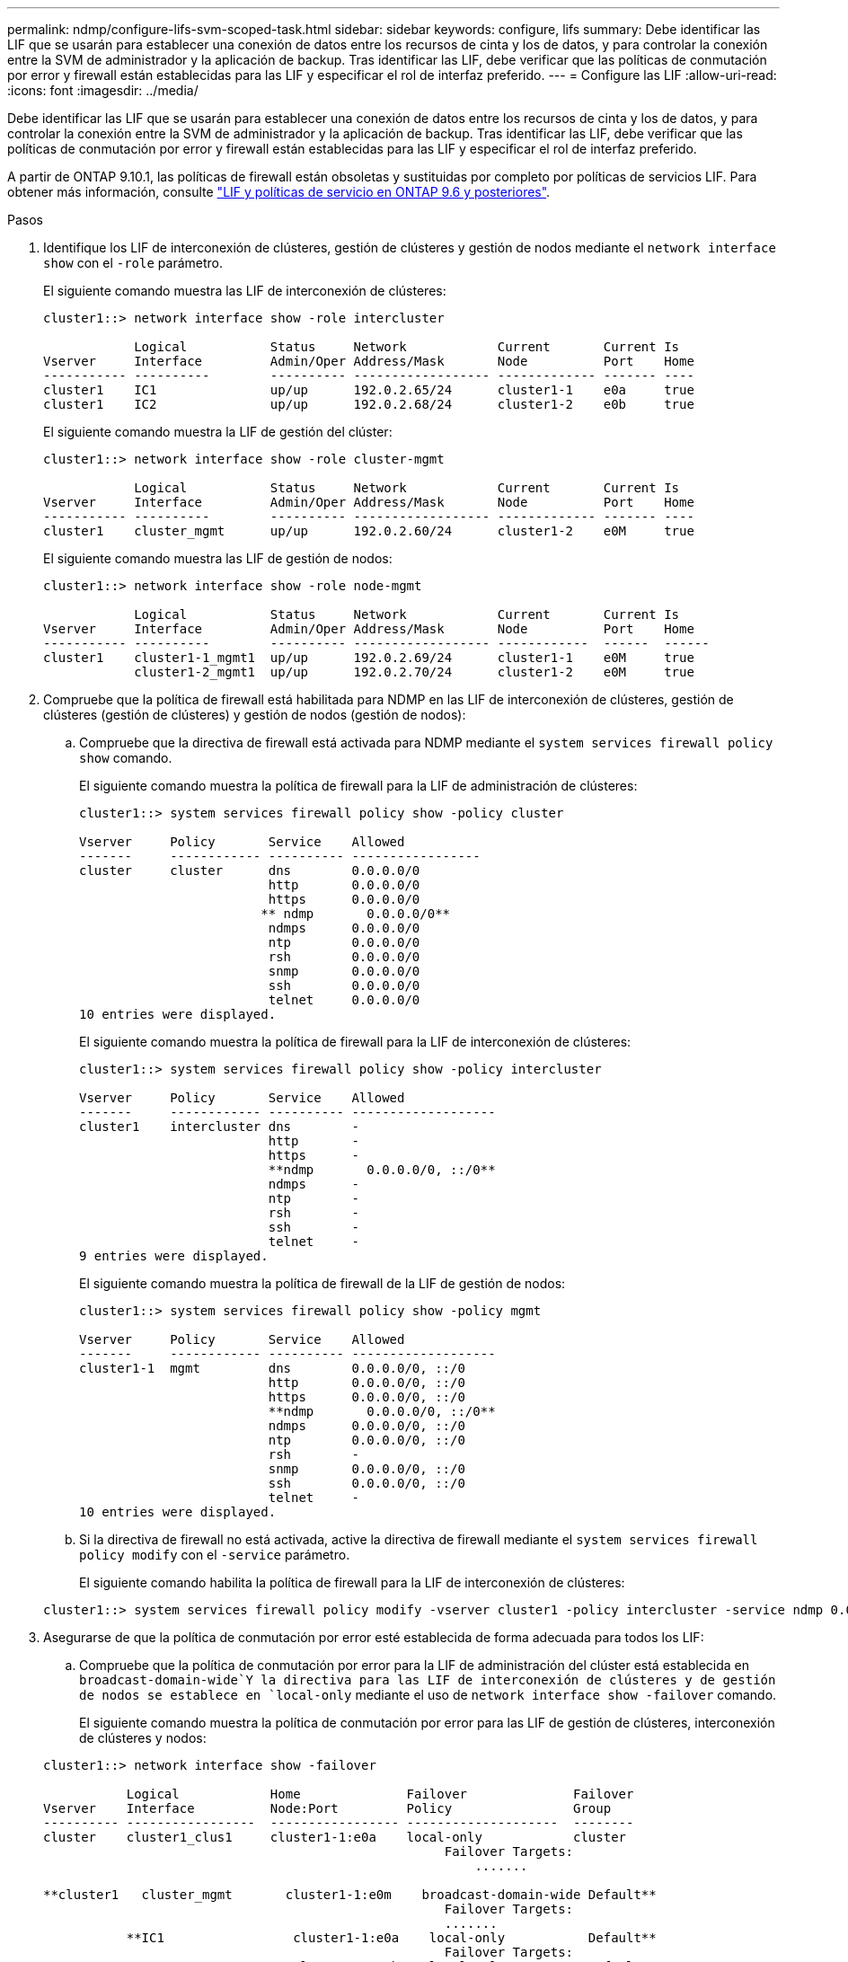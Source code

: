 ---
permalink: ndmp/configure-lifs-svm-scoped-task.html 
sidebar: sidebar 
keywords: configure, lifs 
summary: Debe identificar las LIF que se usarán para establecer una conexión de datos entre los recursos de cinta y los de datos, y para controlar la conexión entre la SVM de administrador y la aplicación de backup. Tras identificar las LIF, debe verificar que las políticas de conmutación por error y firewall están establecidas para las LIF y especificar el rol de interfaz preferido. 
---
= Configure las LIF
:allow-uri-read: 
:icons: font
:imagesdir: ../media/


[role="lead"]
Debe identificar las LIF que se usarán para establecer una conexión de datos entre los recursos de cinta y los de datos, y para controlar la conexión entre la SVM de administrador y la aplicación de backup. Tras identificar las LIF, debe verificar que las políticas de conmutación por error y firewall están establecidas para las LIF y especificar el rol de interfaz preferido.

A partir de ONTAP 9.10.1, las políticas de firewall están obsoletas y sustituidas por completo por políticas de servicios LIF. Para obtener más información, consulte link:../networking/lifs_and_service_policies96.html["LIF y políticas de servicio en ONTAP 9.6 y posteriores"].

.Pasos
. Identifique los LIF de interconexión de clústeres, gestión de clústeres y gestión de nodos mediante el `network interface show` con el `-role` parámetro.
+
El siguiente comando muestra las LIF de interconexión de clústeres:

+
[listing]
----
cluster1::> network interface show -role intercluster

            Logical           Status     Network            Current       Current Is
Vserver     Interface         Admin/Oper Address/Mask       Node          Port    Home
----------- ----------        ---------- ------------------ ------------- ------- ----
cluster1    IC1               up/up      192.0.2.65/24      cluster1-1    e0a     true
cluster1    IC2               up/up      192.0.2.68/24      cluster1-2    e0b     true
----
+
El siguiente comando muestra la LIF de gestión del clúster:

+
[listing]
----
cluster1::> network interface show -role cluster-mgmt

            Logical           Status     Network            Current       Current Is
Vserver     Interface         Admin/Oper Address/Mask       Node          Port    Home
----------- ----------        ---------- ------------------ ------------- ------- ----
cluster1    cluster_mgmt      up/up      192.0.2.60/24      cluster1-2    e0M     true
----
+
El siguiente comando muestra las LIF de gestión de nodos:

+
[listing]
----
cluster1::> network interface show -role node-mgmt

            Logical           Status     Network            Current       Current Is
Vserver     Interface         Admin/Oper Address/Mask       Node          Port    Home
----------- ----------        ---------- ------------------ ------------  ------  ------
cluster1    cluster1-1_mgmt1  up/up      192.0.2.69/24      cluster1-1    e0M     true
            cluster1-2_mgmt1  up/up      192.0.2.70/24      cluster1-2    e0M     true
----
. Compruebe que la política de firewall está habilitada para NDMP en las LIF de interconexión de clústeres, gestión de clústeres (gestión de clústeres) y gestión de nodos (gestión de nodos):
+
.. Compruebe que la directiva de firewall está activada para NDMP mediante el `system services firewall policy show` comando.
+
El siguiente comando muestra la política de firewall para la LIF de administración de clústeres:

+
[listing]
----
cluster1::> system services firewall policy show -policy cluster

Vserver     Policy       Service    Allowed
-------     ------------ ---------- -----------------
cluster     cluster      dns        0.0.0.0/0
                         http       0.0.0.0/0
                         https      0.0.0.0/0
                        ** ndmp       0.0.0.0/0**
                         ndmps      0.0.0.0/0
                         ntp        0.0.0.0/0
                         rsh        0.0.0.0/0
                         snmp       0.0.0.0/0
                         ssh        0.0.0.0/0
                         telnet     0.0.0.0/0
10 entries were displayed.
----
+
El siguiente comando muestra la política de firewall para la LIF de interconexión de clústeres:

+
[listing]
----
cluster1::> system services firewall policy show -policy intercluster

Vserver     Policy       Service    Allowed
-------     ------------ ---------- -------------------
cluster1    intercluster dns        -
                         http       -
                         https      -
                         **ndmp       0.0.0.0/0, ::/0**
                         ndmps      -
                         ntp        -
                         rsh        -
                         ssh        -
                         telnet     -
9 entries were displayed.
----
+
El siguiente comando muestra la política de firewall de la LIF de gestión de nodos:

+
[listing]
----
cluster1::> system services firewall policy show -policy mgmt

Vserver     Policy       Service    Allowed
-------     ------------ ---------- -------------------
cluster1-1  mgmt         dns        0.0.0.0/0, ::/0
                         http       0.0.0.0/0, ::/0
                         https      0.0.0.0/0, ::/0
                         **ndmp       0.0.0.0/0, ::/0**
                         ndmps      0.0.0.0/0, ::/0
                         ntp        0.0.0.0/0, ::/0
                         rsh        -
                         snmp       0.0.0.0/0, ::/0
                         ssh        0.0.0.0/0, ::/0
                         telnet     -
10 entries were displayed.
----
.. Si la directiva de firewall no está activada, active la directiva de firewall mediante el `system services firewall policy modify` con el `-service` parámetro.
+
El siguiente comando habilita la política de firewall para la LIF de interconexión de clústeres:

+
[listing]
----
cluster1::> system services firewall policy modify -vserver cluster1 -policy intercluster -service ndmp 0.0.0.0/0
----


. Asegurarse de que la política de conmutación por error esté establecida de forma adecuada para todos los LIF:
+
.. Compruebe que la política de conmutación por error para la LIF de administración del clúster está establecida en `broadcast-domain-wide`Y la directiva para las LIF de interconexión de clústeres y de gestión de nodos se establece en `local-only` mediante el uso de `network interface show -failover` comando.
+
El siguiente comando muestra la política de conmutación por error para las LIF de gestión de clústeres, interconexión de clústeres y nodos:

+
[listing]
----
cluster1::> network interface show -failover

           Logical            Home              Failover              Failover
Vserver    Interface          Node:Port         Policy                Group
---------- -----------------  ----------------- --------------------  --------
cluster    cluster1_clus1     cluster1-1:e0a    local-only            cluster
                                                     Failover Targets:
                   	                                 .......

**cluster1   cluster_mgmt       cluster1-1:e0m    broadcast-domain-wide Default**
                                                     Failover Targets:
                                                     .......
           **IC1                 cluster1-1:e0a    local-only           Default**
                                                     Failover Targets:
           **IC2                 cluster1-1:e0b    local-only           Default**
                                                     Failover Targets:
                                                     .......
**cluster1-1 cluster1-1_mgmt1   cluster1-1:e0m    local-only            Default**
                                                     Failover Targets:
                                                     ......
**cluster1-2 cluster1-2_mgmt1   cluster1-2:e0m    local-only            Default**
                                                     Failover Targets:
                                                     ......
----
.. Si las políticas de conmutación por error no están definidas de forma adecuada, modifique la política de conmutación por error mediante el `network interface modify` con el `-failover-policy` parámetro.
+
[listing]
----
cluster1::> network interface modify -vserver cluster1 -lif IC1 -failover-policy local-only
----


. Especifique las LIF necesarias para la conexión de datos mediante el `vserver services ndmp modify` con el `preferred-interface-role` parámetro.
+
[listing]
----
cluster1::> vserver services ndmp modify -vserver cluster1 -preferred-interface-role intercluster,cluster-mgmt,node-mgmt
----
. Compruebe que el rol de interfaz preferida esté establecido para el clúster mediante el `vserver services ndmp show` comando.
+
[listing]
----
cluster1::> vserver services ndmp show -vserver cluster1

                             Vserver: cluster1
                        NDMP Version: 4
                        .......
                        .......
            Preferred Interface Role: intercluster, cluster-mgmt, node-mgmt
----

